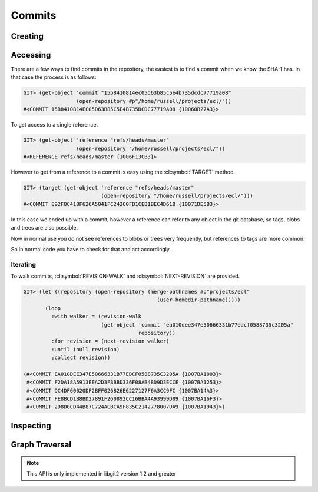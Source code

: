 Commits
=======

.. cl:package:: cl-git

.. cl:type:: commit

Creating
--------

.. cl:function:: make-commit


Accessing
---------


There are a few ways to find commits in the repository, the easiest is
to find a commit when we know the SHA-1 has. In that case the process
is as follows:

.. code-block:: common-lisp-repl

   GIT> (get-object 'commit "15b8410814ec05d63b85c5e4b735dcdc77719a08"
                    (open-repository #p"/home/russell/projects/ecl/"))
   #<COMMIT 15B8410814EC05D63B85C5E4B735DCDC77719A08 {10060B27A3}>

To get access to a single reference.

.. code-block:: common-lisp-repl

   GIT> (get-object 'reference "refs/heads/master"
                    (open-repository "/home/russell/projects/ecl/"))
   #<REFERENCE refs/heads/master {1006F13CB3}>

However to get from a reference to a commit is easy using the
:cl:symbol:`TARGET` method.

.. code-block:: common-lisp-repl

   GIT> (target (get-object 'reference "refs/heads/master"
                            (open-repository "/home/russell/projects/ecl/")))
   #<COMMIT E92F8C418F626A5041FC242C0FB1CEB1BEC4D61B {10071DE5B3}>

In this case we ended up with a commit, however a reference can refer
to any object in the git database, so tags, blobs and trees are also
possible.

Now in normal use you do not see references to blobs or trees very
frequently, but references to tags are more common.

So in normal code you have to check for that and act accordingly.

.. cl:method:: get-object commit common-lisp:t common-lisp:t

.. cl:macro:: bind-git-commits

.. cl:method:: list-objects commit common-lisp:t

Iterating
~~~~~~~~~

.. cl:function:: revision-walk

.. cl:generic:: next-revision

To walk commits, :cl:symbol:`REVISION-WALK` and
:cl:symbol:`NEXT-REVISION` are provided.

.. code-block:: common-lisp-repl

   GIT> (let ((repository (open-repository (merge-pathnames #p"projects/ecl"
                                              (user-homedir-pathname)))))
          (loop
            :with walker = (revision-walk
                            (get-object 'commit "ea010dee347e50666331b77edcf0588735c3205a"
                                        repository))
            :for revision = (next-revision walker)
            :until (null revision)
            :collect revision))

   (#<COMMIT EA010DEE347E50666331B77EDCF0588735C3205A {1007BA1003}>
    #<COMMIT F2DA18A5913EEA2D3F8BBD336F08AB48D9D3ECCE {1007BA1253}>
    #<COMMIT DC4DF60020DF2BFF026B26E6227127F6A3CC9FC {1007BA14A3}>
    #<COMMIT FE8BCD1B8BD27891F260892CC16BBA4A93999D89 {1007BA16F3}>
    #<COMMIT 2D8D0CD44B87C724ACBCA9F835C2142778007DA9 {1007BA1943}>)


Inspecting
----------

.. cl:generic:: message

   .. code-block:: common-lisp-repl

      GIT> (message
            (get-object 'commit "ea010dee347e50666331b77edcf0588735c3205a"
                        (open-repository #p"/home/russell/projects/ecl/")))
      "Add new declaration, si::c-export-fname, which produces lisp compiled files with
      meaningful names for the exported functions. For instance,
          (proclaim '(si::c-export-fname union))
      is used to produce a C function with name clLunion, which can be directly used
      in other compiled files. This feature has been applied to almost all functions
      in the Lisp runtime.
      "

.. cl:generic:: message-trailers

   .. code-block:: common-lisp-repl

      GIT> (message-trailers
            (get-object 'commit "ea010dee347e50666331b77edcf0588735c3205a"
                        (open-repository #p"/home/russell/projects/ecl/")))
      '((:key "Fixes" :value "https://example.com/foobar")
        (:key "Signed-off-by" :value "John Doe <john@doe.example.com>"))

.. cl:generic:: author

   .. code-block:: common-lisp-repl

      GIT> (author
            (get-object 'commit "ea010dee347e50666331b77edcf0588735c3205a"
                        (open-repository #p"/home/russell/projects/ecl/")))
      (:NAME "jjgarcia"
       :EMAIL "jjgarcia"
       :TIME @2001-07-13T02:32:15.000000+10:00
       :TIMEZONE #<LOCAL-TIME::TIMEZONE +0000>)

.. cl:generic:: committer

   .. code-block:: common-lisp-repl

      GIT> (committer
            (get-object 'commit "ea010dee347e50666331b77edcf0588735c3205a"
                        (open-repository #p"/home/russell/projects/ecl/")))
      (:NAME "jjgarcia"
       :EMAIL "jjgarcia"
       :TIME @2001-07-13T02:32:15.000000+10:00
       :TIMEZONE #<LOCAL-TIME::TIMEZONE +0000>)

.. cl:generic:: parents commit

   .. code-block:: common-lisp-repl


      GIT> (parents
            (get-object 'commit "ea010dee347e50666331b77edcf0588735c3205a"
                        (open-repository #p"/home/russell/projects/ecl/")))
      (#<COMMIT F2DA18A5913EEA2D3F8BBD336F08AB48D9D3ECCE (weak) {100559E5A3}>)

.. cl:generic:: commit-tree

   To see the state of the repository when this commit was made, use the
   :cl:symbol:`COMMIT-TREE`.

   .. code-block:: common-lisp-repl

      GIT> (commit-tree
            (target
             (repository-head
              (open-repository (merge-pathnames #p"projects/ecl"
                                                (user-homedir-pathname))))))
      #<TREE 96F8A446E020204589710FE1BF0CE1DD5B5B5AD0 {10079C9C03}>

Graph Traversal
---------------

.. note::
   This API is only implemented in libgit2 version 1.2 and greater

.. cl:generic:: reachable-from

   .. code-block:: common-lisp-repl

      GIT> (with-repository (repository (merge-pathnames
                                         #p"projects/cl-git"
                                         (user-homedir-pathname)))
            (reachable-from
             repository
             (resolve (car (list-objects 'tag repository)) '(commit))
             (list (get-object 'reference "refs/heads/master" repository))))
      T
